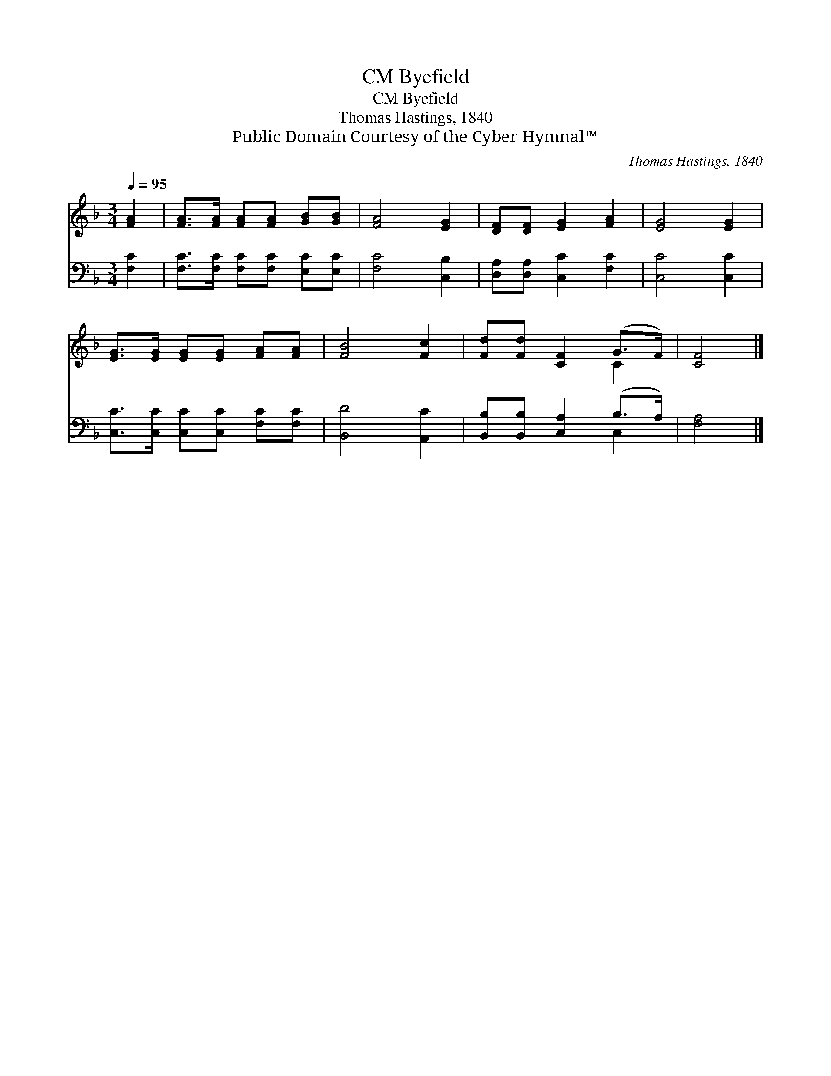 X:1
T:Byefield, CM
T:Byefield, CM
T:Thomas Hastings, 1840
T:Public Domain Courtesy of the Cyber Hymnal™
C:Thomas Hastings, 1840
Z:Public Domain
Z:Courtesy of the Cyber Hymnal™
%%score ( 1 2 ) ( 3 4 )
L:1/8
Q:1/4=95
M:3/4
K:F
V:1 treble 
V:2 treble 
V:3 bass 
V:4 bass 
V:1
 [FA]2 | [FA]>[FA] [FA][FA] [GB][GB] | [FA]4 [EG]2 | [DF][DF] [EG]2 [FA]2 | [EG]4 [EG]2 | %5
 [EG]>[EG] [EG][EG] [FA][FA] | [FB]4 [Fc]2 | [Fd][Fd] [CF]2 (G>F) | [CF]4 |] %9
V:2
 x2 | x6 | x6 | x6 | x6 | x6 | x6 | x4 C2 | x4 |] %9
V:3
 [F,C]2 | [F,C]>[F,C] [F,C][F,C] [E,C][E,C] | [F,C]4 [C,B,]2 | [D,A,][D,A,] [C,C]2 [F,C]2 | %4
 [C,C]4 [C,C]2 | [C,C]>[C,C] [C,C][C,C] [F,C][F,C] | [B,,D]4 [A,,C]2 | %7
 [B,,B,][B,,B,] [C,A,]2 (B,>A,) | [F,A,]4 |] %9
V:4
 x2 | x6 | x6 | x6 | x6 | x6 | x6 | x4 C,2 | x4 |] %9

